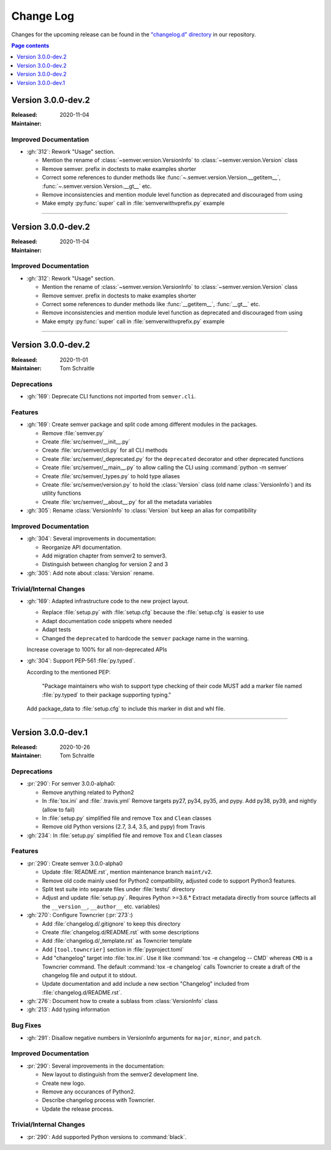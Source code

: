Change Log
##########

Changes for the upcoming release can be found in
the `"changelog.d" directory <https://github.com/python-semver/python-semver/tree/master/changelog.d>`_
in our repository.

.. contents:: Page contents
   :local:
   :depth: 1

..
   Do *NOT* add changelog entries here!

   This changelog is managed by towncrier and is compiled at release time.

   See https://python-semver.rtd.io/en/latest/development.html#changelog
   for details.

.. towncrier release notes start

Version 3.0.0-dev.2
===================

:Released: 2020-11-04
:Maintainer:


Improved Documentation
----------------------

* :gh:`312`: Rework "Usage" section.

  * Mention the rename of :class:`~semver.version.VersionInfo` to
    :class:`~semver.version.Version` class
  * Remove semver. prefix in doctests to make examples shorter
  * Correct some references to dunder methods like
    :func:`~.semver.version.Version.__getitem__`,
    :func:`~.semver.version.Version.__gt__` etc.
  * Remove inconsistencies and mention module level function as
    deprecated and discouraged from using
  * Make empty :py:func:`super` call in :file:`semverwithvprefix.py` example



----


Version 3.0.0-dev.2
===================

:Released: 2020-11-04
:Maintainer:


Improved Documentation
----------------------

* :gh:`312`: Rework "Usage" section.

  * Mention the rename of :class:`~semver.version.VersionInfo` to
    :class:`~semver.version.Version` class
  * Remove semver. prefix in doctests to make examples shorter
  * Correct some references to dunder methods like :func:`__getitem__`,
    :func:`__gt__` etc.
  * Remove inconsistencies and mention module level function as
    deprecated and discouraged from using
  * Make empty :py:func:`super` call in :file:`semverwithvprefix.py` example



----


Version 3.0.0-dev.2
===================

:Released: 2020-11-01
:Maintainer: Tom Schraitle


Deprecations
------------

* :gh:`169`: Deprecate CLI functions not imported from ``semver.cli``.



Features
--------

* :gh:`169`: Create semver package and split code among different modules in the packages.

  * Remove :file:`semver.py`
  * Create :file:`src/semver/__init__.py`
  * Create :file:`src/semver/cli.py` for all CLI methods
  * Create :file:`src/semver/_deprecated.py` for the ``deprecated`` decorator and other deprecated functions
  * Create :file:`src/semver/__main__.py` to allow calling the CLI using :command:`python -m semver`
  * Create :file:`src/semver/_types.py` to hold type aliases
  * Create :file:`src/semver/version.py` to hold the :class:`Version` class (old name :class:`VersionInfo`) and its utility functions
  * Create :file:`src/semver/__about__.py` for all the metadata variables

* :gh:`305`: Rename :class:`VersionInfo` to :class:`Version` but keep an alias for compatibility



Improved Documentation
----------------------

* :gh:`304`: Several improvements in documentation:

  * Reorganize API documentation.
  * Add migration chapter from semver2 to semver3.
  * Distinguish between changlog for version 2 and 3

* :gh:`305`: Add note about :class:`Version` rename.



Trivial/Internal Changes
------------------------

* :gh:`169`: Adapted infrastructure code to the new project layout.

  * Replace :file:`setup.py` with :file:`setup.cfg` because the :file:`setup.cfg` is easier to use
  * Adapt documentation code snippets where needed
  * Adapt tests
  * Changed the ``deprecated`` to hardcode the ``semver`` package name in the warning.

  Increase coverage to 100% for all non-deprecated APIs

* :gh:`304`: Support PEP-561 :file:`py.typed`.

  According to the mentioned PEP:

    "Package maintainers who wish to support type checking
    of their code MUST add a marker file named :file:`py.typed`
    to their package supporting typing."

  Add package_data to :file:`setup.cfg` to include this marker in dist
  and whl file.



----


Version 3.0.0-dev.1
===================

:Released: 2020-10-26
:Maintainer: Tom Schraitle


Deprecations
------------

* :pr:`290`: For semver 3.0.0-alpha0:

  * Remove anything related to Python2
  * In :file:`tox.ini` and :file:`.travis.yml`
    Remove targets py27, py34, py35, and pypy.
    Add py38, py39, and nightly (allow to fail)
  * In :file:`setup.py` simplified file and remove
    ``Tox`` and ``Clean`` classes
  * Remove old Python versions (2.7, 3.4, 3.5, and pypy)
    from Travis

* :gh:`234`: In :file:`setup.py` simplified file and remove
  ``Tox`` and ``Clean`` classes



Features
--------

* :pr:`290`: Create semver 3.0.0-alpha0

  * Update :file:`README.rst`, mention maintenance
    branch ``maint/v2``.
  * Remove old code mainly used for Python2 compatibility,
    adjusted code to support Python3 features.
  * Split test suite into separate files under :file:`tests/`
    directory
  * Adjust and update :file:`setup.py`. Requires Python >=3.6.*
    Extract metadata directly from source (affects all the ``__version__``,
    ``__author__`` etc. variables)

* :gh:`270`: Configure Towncrier (:pr:`273`:)

  * Add :file:`changelog.d/.gitignore` to keep this directory
  * Create :file:`changelog.d/README.rst` with some descriptions
  * Add :file:`changelog.d/_template.rst` as Towncrier template
  * Add ``[tool.towncrier]`` section in :file:`pyproject.toml`
  * Add "changelog" target into :file:`tox.ini`. Use it like
    :command:`tox -e changelog -- CMD` whereas ``CMD`` is a
    Towncrier command. The default :command:`tox -e changelog`
    calls Towncrier to create a draft of the changelog file
    and output it to stdout.
  * Update documentation and add include a new section
    "Changelog" included from :file:`changelog.d/README.rst`.

* :gh:`276`: Document how to create a sublass from :class:`VersionInfo` class

* :gh:`213`: Add typing information


Bug Fixes
---------

* :gh:`291`: Disallow negative numbers in VersionInfo arguments
  for ``major``, ``minor``, and ``patch``.



Improved Documentation
----------------------

* :pr:`290`: Several improvements in the documentation:

  * New layout to distinguish from the semver2 development line.
  * Create new logo.
  * Remove any occurances of Python2.
  * Describe changelog process with Towncrier.
  * Update the release process.



Trivial/Internal Changes
------------------------

* :pr:`290`: Add supported Python versions to :command:`black`.


..
    Local variables:
    coding: utf-8
    mode: text
    mode: rst
    End:
    vim: fileencoding=utf-8 filetype=rst :
